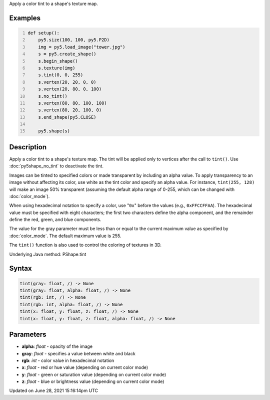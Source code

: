 .. title: Py5Shape.tint()
.. slug: py5shape_tint
.. date: 2021-06-28 15:16:14 UTC+00:00
.. tags:
.. category:
.. link:
.. description: py5 Py5Shape.tint() documentation
.. type: text

Apply a color tint to a shape's texture map.

Examples
========

.. raw:: html

    <div class="example-table">

.. raw:: html

    <div class="example-row"><div class="example-cell-image">

.. image:: /images/reference/Py5Shape_tint_0.png
    :alt: example picture for tint()

.. raw:: html

    </div><div class="example-cell-code">

.. code:: python
    :number-lines:

    def setup():
        py5.size(100, 100, py5.P2D)
        img = py5.load_image("tower.jpg")
        s = py5.create_shape()
        s.begin_shape()
        s.texture(img)
        s.tint(0, 0, 255)
        s.vertex(20, 20, 0, 0)
        s.vertex(20, 80, 0, 100)
        s.no_tint()
        s.vertex(80, 80, 100, 100)
        s.vertex(80, 20, 100, 0)
        s.end_shape(py5.CLOSE)

        py5.shape(s)

.. raw:: html

    </div></div>

.. raw:: html

    </div>

Description
===========

Apply a color tint to a shape's texture map. The tint will be applied only to vertices after the call to ``tint()``. Use :doc:`py5shape_no_tint` to deactivate the tint.

Images can be tinted to specified colors or made transparent by including an alpha value. To apply transparency to an image without affecting its color, use white as the tint color and specify an alpha value. For instance, ``tint(255, 128)`` will make an image 50% transparent (assuming the default alpha range of 0-255, which can be changed with :doc:`color_mode`).

When using hexadecimal notation to specify a color, use "``0x``" before the values (e.g., ``0xFFCCFFAA``). The hexadecimal value must be specified with eight characters; the first two characters define the alpha component, and the remainder define the red, green, and blue components. 

The value for the gray parameter must be less than or equal to the current maximum value as specified by :doc:`color_mode`. The default maximum value is 255.

The ``tint()`` function is also used to control the coloring of textures in 3D.

Underlying Java method: PShape.tint

Syntax
======

.. code:: python

    tint(gray: float, /) -> None
    tint(gray: float, alpha: float, /) -> None
    tint(rgb: int, /) -> None
    tint(rgb: int, alpha: float, /) -> None
    tint(x: float, y: float, z: float, /) -> None
    tint(x: float, y: float, z: float, alpha: float, /) -> None

Parameters
==========

* **alpha**: `float` - opacity of the image
* **gray**: `float` - specifies a value between white and black
* **rgb**: `int` - color value in hexadecimal notation
* **x**: `float` - red or hue value (depending on current color mode)
* **y**: `float` - green or saturation value (depending on current color mode)
* **z**: `float` - blue or brightness value (depending on current color mode)


Updated on June 28, 2021 15:16:14pm UTC

